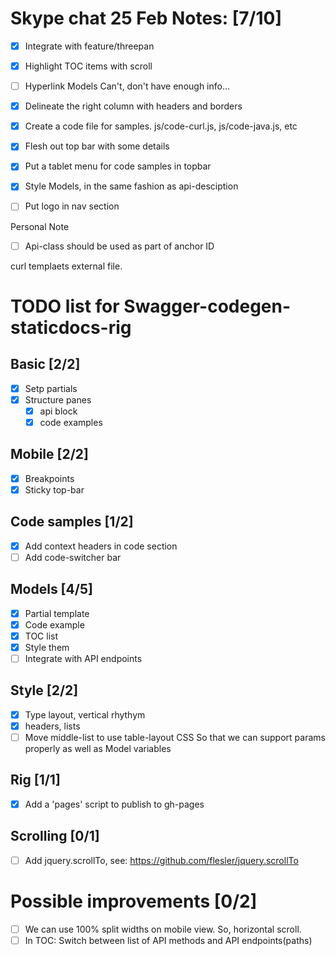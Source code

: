 * Skype chat 25 Feb Notes: [7/10]
- [X] Integrate with feature/threepan

- [X] Highlight TOC items with scroll
- [ ] Hyperlink Models
      Can't, don't have enough info...
- [X] Delineate the right column with headers and borders
- [X] Create a code file for samples. js/code-curl.js, js/code-java.js, etc
- [X] Flesh out top bar with some details
- [X] Put a tablet menu for code samples in topbar
- [X] Style Models, in the same fashion as api-desciption
- [ ] Put logo in nav section

Personal Note
- [ ] Api-class should be used as part of anchor ID
curl templaets external file.

* TODO list for Swagger-codegen-staticdocs-rig
** Basic [2/2]
  - [X] Setp partials
  - [X] Structure panes
    - [X] api block
    - [X] code examples
** Mobile [2/2]
  - [X] Breakpoints
  - [X] Sticky top-bar
** Code samples [1/2]
  - [X] Add context headers in code section
  - [ ] Add code-switcher bar
** Models [4/5]
   - [X] Partial template
   - [X] Code example
   - [X] TOC list
   - [X] Style them
   - [ ] Integrate with API endpoints
** Style [2/2]
   - [X] Type layout, vertical rhythym
   - [X] headers, lists
   - [ ] Move middle-list to use table-layout CSS
         So that we can support params properly as well as Model variables
** Rig [1/1]
   - [X] Add a 'pages' script to publish to gh-pages
** Scrolling [0/1]
   - [ ] Add jquery.scrollTo, see: [[https://github.com/flesler/jquery.scrollTo]]

* Possible improvements [0/2]
  - [ ] We can use 100% split widths on mobile view. So, horizontal scroll.
  - [ ] In TOC: Switch between list of API methods and API endpoints(paths)
